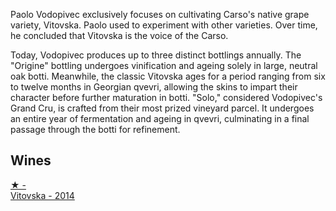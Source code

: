Paolo Vodopivec exclusively focuses on cultivating Carso's native grape variety, Vitovska. Paolo used to experiment with other varieties. Over time, he concluded that Vitovska is the voice of the Carso.

Today, Vodopivec produces up to three distinct bottlings annually. The "Origine" bottling undergoes vinification and ageing solely in large, neutral oak botti. Meanwhile, the classic Vitovska ages for a period ranging from six to twelve months in Georgian qvevri, allowing the skins to impart their character before further maturation in botti. "Solo," considered Vodopivec's Grand Cru, is crafted from their most prized vineyard parcel. It undergoes an entire year of fermentation and ageing in qvevri, culminating in a final passage through the botti for refinement.

** Wines

#+begin_export html
<div class="flex-container">
  <a class="flex-item flex-item-left" href="/wines/d69fb26b-4c53-4caf-a03d-c6b515252e39.html">
    <img class="flex-bottle" src="/images/d6/9fb26b-4c53-4caf-a03d-c6b515252e39/2023-09-28-18-23-00-73C76357-CA62-4BCF-B685-EB645292CCF5-1-105-c@512.webp"></img>
    <section class="h">★ -</section>
    <section class="h text-bolder">Vitovska - 2014</section>
  </a>

</div>
#+end_export
